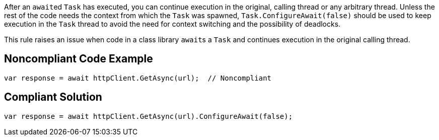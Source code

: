 After an ``++await++``ed ``++Task++`` has executed, you can continue execution in the original, calling thread or any arbitrary thread. Unless the rest of the code needs the context from which the ``++Task++`` was spawned, ``++Task.ConfigureAwait(false)++`` should be used to keep execution in the ``++Task++`` thread to avoid the need for context switching and the possibility of deadlocks.

This rule raises an issue when code in a class library ``++await++``s a ``++Task++`` and continues execution in the original calling thread.


== Noncompliant Code Example

----
var response = await httpClient.GetAsync(url);  // Noncompliant
----


== Compliant Solution

----
var response = await httpClient.GetAsync(url).ConfigureAwait(false);
----

